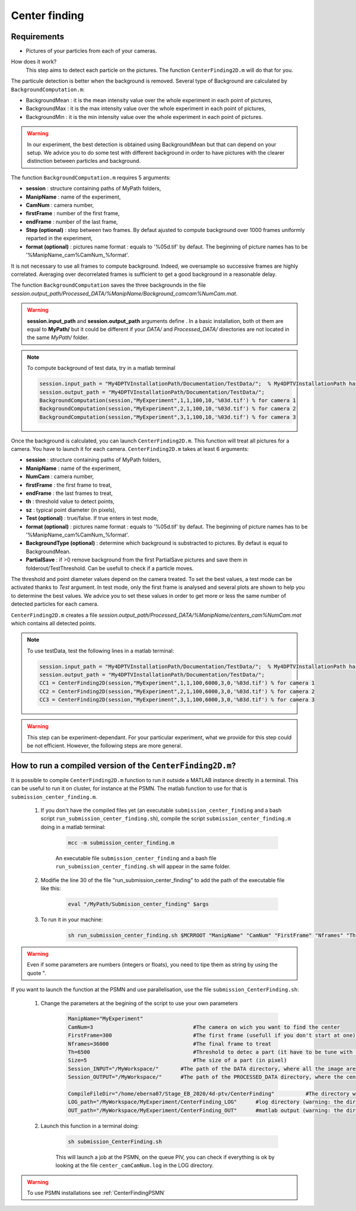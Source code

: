 Center finding
===============

Requirements
-------------

- Pictures of your particles from each of your cameras.

How does it work?
    This step aims to detect each particle on the pictures. The function ``CenterFinding2D.m`` will do that for you.

The particule detection is better when the background is removed. Several type of Background are calculated by ``BackgroundComputation.m``:

- BackgroundMean : it is the mean intensity value over the whole experiment in each point of pictures,
- BackgroundMax : it is the max intensity value over the whole experiment in each point of pictures,
- BackgroundMin : it is the min intensity value over the whole experiment in each point of pictures.

.. warning:: 

    In our experiment, the best detection is obtained using BackgroundMean but that can depend on your setup. We advice you to do some test with different background in order to have pictures with the clearer distinction between particles and background.
    
The function ``BackgroundComputation.m`` requires 5 arguments:

- **session**                : structure containing paths of MyPath folders,
- **ManipName**              : name of the experiment,
- **CamNum**                 : camera number,
- **firstFrame**             : number of the first frame,
- **endFrame**               : number of the last frame,
- **Step (optional)**        : step between two frames. By defaut ajusted to compute background over 1000 frames uniformly reparted in the experiment,
- **format (optional)**      : pictures name format : equals to '%05d.tif' by defaut. The beginning of picture names has to be '%ManipName_cam%CamNum_%format'.

It is not necessary to use all frames to compute background. Indeed, we oversample so successive frames are highly correlated. Averaging over decorrelated frames is sufficient to get a good background in a reasonable delay.

The function ``BackgroundComputation`` saves the three backgrounds in the file *session.output_path/Processed_DATA/%ManipName/Background_camcam%NumCam.mat*.

.. Warning:: 

    **session.input_path** and **session.output_path** arguments define . In a basic installation, both ot them are equal to **MyPath/** but it could be different if your *DATA/* and *Processed_DATA/* directories are not located in the same *MyPath/* folder.

.. note::

    To compute background of test data, try in a matlab terminal

    .. code-block:: matlab
        
        session.input_path = "My4DPTVInstallationPath/Documentation/TestData/";  % My4DPTVInstallationPath has to be adapted !!!
        session.output_path = "My4DPTVInstallationPath/Documentation/TestData/";
        BackgroundComputation(session,"MyExperiment",1,1,100,10,'%03d.tif') % for camera 1
        BackgroundComputation(session,"MyExperiment",2,1,100,10,'%03d.tif') % for camera 2
        BackgroundComputation(session,"MyExperiment",3,1,100,10,'%03d.tif') % for camera 3

Once the background is calculated, you can launch ``CenterFinding2D.m``. This function will treat all pictures for a camera. You have to launch it for each camera. ``CenterFinding2D.m`` takes at least 6 arguments:

- **session**                   : structure containing paths of MyPath folders,
- **ManipName**                 : name of the experiment,
- **NumCam**                    : camera number,
- **firstFrame**                : the first frame to treat,
- **endFrame**                   : the last frames to treat,
- **th**                        : threshold value to detect points,
- **sz**                        : typical point diameter (in pixels),
- **Test (optional)**           : true/false. If true enters in test mode,
- **format (optional)**         : pictures name format : equals to '%05d.tif' by defaut. The beginning of picture names has to be '%ManipName_cam%CamNum_%format'.
- **BackgroundType (optional)** : determine which background is substracted to pictures. By defaut is equal to BackgroundMean.
- **PartialSave**               : if >0 remove background from the first PartialSave pictures and save them in folderout/TestThreshold. Can be usefull to check if a particle moves.

 

The threshold and point diameter values depend on the camera treated. To set the best values, a test mode can be activated thanks to *Test* argument. In test mode, only the first frame is analysed and several plots are shown to help you to determine the best values. We advice you to set these values in order to get more or less the same number of detected particles for each camera.

``CenterFinding2D.m`` creates a file *session.output_path/Processed_DATA/%ManipName/centers_cam%NumCam.mat* which contains all detected points.



.. note::

    To use testData, test the following lines in a matlab terminal:

    .. code-block:: matlab
    
        session.input_path = "My4DPTVInstallationPath/Documentation/TestData/";  % My4DPTVInstallationPath has to be adapted !!!
        session.output_path = "My4DPTVInstallationPath/Documentation/TestData/";
        CC1 = CenterFinding2D(session,"MyExperiment",1,1,100,6000,3,0,'%03d.tif') % for camera 1
        CC2 = CenterFinding2D(session,"MyExperiment",2,1,100,6000,3,0,'%03d.tif') % for camera 2
        CC3 = CenterFinding2D(session,"MyExperiment",3,1,100,6000,3,0,'%03d.tif') % for camera 3


.. warning::

    This step can be experiment-dependant. For your particular experiment, what we provide for this step could be not efficient. However, the following steps are more general.

How to run a compiled version of the ``CenterFinding2D.m``?
-------------------------------------------------------------

It is possible to compile ``CenterFinding2D.m`` function to run it outside a MATLAB instance directly in a terminal. This can be useful to run it on cluster, for instance at the PSMN. The matlab function to use for that is ``submission_center_finding.m``. 

    1. If you don't have the compiled files yet (an executable ``submission_center_finding`` and a bash script ``run_submission_center_finding.sh``), compile the script ``submission_center_finding.m`` doing in a matlab terminal:


        .. code-block:: matlab
            
            mcc -m submission_center_finding.m
            
        An executable file ``submission_center_finding`` and a bash file ``run_submission_center_finding.sh`` will appear in the same folder.

    2. Modifie the line 30 of the file "run_submission_center_finding" to add the path of the executable file like this:
    
        .. code-block:: bash

              eval "/MyPath/Submision_center_finding" $args
              
    
    3. To run it in your machine:

        .. code-block:: bash

            sh run_submission_center_finding.sh $MCRROOT "ManipName" "CamNum" "FirstFrame" "Nframes" "Th" "Size" "Session_INPUT" "Session_OUTPUT"
            
.. warning:: 
    
    Even if some parameters are numbers (integers or floats), you need to tipe them as string by using the quote ".
    
    
If you want to launch the function at the PSMN and use parallelisation, use the file ``submission_CenterFinding.sh``:
    
    1. Change the parameters at the begining of the script to use your own parameters 
    
        .. code-block:: bash            
            
            ManipName="MyExperiment"    
            CamNum=3                                #The camera on wich you want to find the center 
            FirstFrame=300                          #The first frame (usefull if you don't start at one)
            Nframes=36000                           #The final frame to treat 
            Th=6500                                 #Threshold to detec a part (it have to be tune with the function CenterFinding.m and with test=true 
            Size=5                                  #The size of a part (in pixel)
            Session_INPUT="/MyWorkspace/"       #The path of the DATA directory, where all the image are 
            Session_OUTPUT="/MyWorkspace/"      #The path of the PROCESSED_DATA directory, where the centercamk.mat will be saved

            CompileFileDir="/home/eberna07/Stage_EB_2020/4d-ptv/CenterFinding"          #The directory where the file "runSubmision_center_finding.sh" is 
            LOG_path="/MyWorkspace/MyExperiment/CenterFinding_LOG"      #log directory (warning: the directory has to be created before launch the code)
            OUT_path="/MyWorkspace/MyExperiment/CenterFinding_OUT"      #matlab output (warning: the directory has to be created before launch the code)

        
    2. Launch this function in a terminal doing:
  
        .. code-block:: bash
            
            sh submission_CenterFinding.sh  
            
        This will launch a job at the PSMN, on the queue PIV, you can check if everything is ok by looking at the file ``center_camCamNum.log`` in the LOG directory.
        
.. warning:: 

    To use PSMN installations see :ref:`CenterFindingPSMN`

